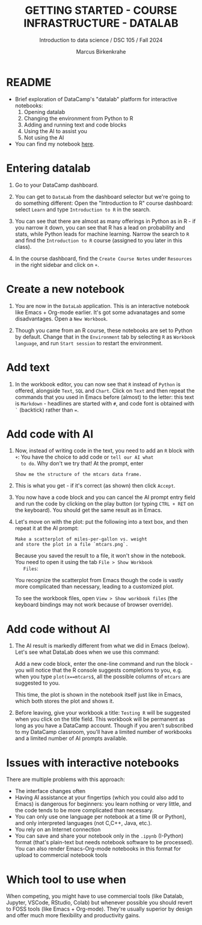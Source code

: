 #+TITLE: GETTING STARTED - COURSE INFRASTRUCTURE - DATALAB
#+AUTHOR: Marcus Birkenkrahe
#+Subtitle: Introduction to data science / DSC 105 / Fall 2024
#+STARTUP: hideblocks overview indent inlineimages
#+OPTIONS: toc:nil num:nil ^:nil
#+PROPERTY: header-args:R :session *R* :results output :exports both
* README

- Brief exploration of DataCamp's "datalab" platform for interactive
  notebooks:
  1) Opening datalab
  2) Changing the environment from Python to R
  3) Adding and running text and code blocks
  4) Using the AI to assist you
  5) Not using the AI

- You can find my notebook [[https://www.datacamp.com/datalab/w/64260e9e-2c3c-4e6b-be4b-2dc6bac45d93/edit][here]].

* Entering datalab

1. Go to your DataCamp dashboard.

2. You can get to =DataLab= from the dashboard selector but we're going
   to do something different: Open the "Introduction to R" course
   dashboard: select =Learn= and type =Introduction to R= in the search.

3. You can see that there are almost as many offerings in Python as in
   R - if you narrow it down, you can see that R has a lead on
   probability and stats, while Python leads for machine
   learning. Narrow the search to =R= and find the =Introduction to R=
   course (assigned to you later in this class).

4. In the course dashboard, find the =Create Course Notes= under
   =Resources= in the right sidebar and click on =+=.

* Create a new notebook

5. You are now in the =DataLab= application. This is an interactive
   notebook like Emacs + Org-mode earlier. It's got some advanatages
   and some disadvantages. Open a =New Workbook=.

6. Though you came from an R course, these notebooks are set to Python
   by default. Change that in the =Environment= tab by selecting =R= as
   =Workbook language=, and run =Start session= to restart the
   environment.

* Add text

7. In the workbook editor, you can now see that =R= instead of =Python= is
   offered, alongside =Text=, =SQL= and =Chart=. Click on =Text= and then
   repeat the commands that you used in Emacs before (almost) to the
   letter: this text is =Markdown= - headlines are started with =#=, and
   code font is obtained with =`= (backtick) rather than ===.
   #+attr_html: :width 450px:
   [[../img/datalab_text.png]]

* Add code with AI

8. Now, instead of writing code in the text, you need to add an =R=
   block with =+=: You have the choice to add code or =tell our AI what
   to do=. Why don't we try that! At the prompt, enter
   #+begin_example
   Show me the structure of the mtcars data frame.
   #+end_example

9. This is what you get - if it's correct (as shown) then click
   =Accept=.
   #+attr_html: :width 450px:
   [[../img/datalab_ai.png]]

10. You now have a code block and you can cancel the AI prompt entry
    field and run the code by clicking on the play button (or typing
    =CTRL + RET= on the keyboard). You should get the same result as in
    Emacs.
    #+attr_html: :width 450px:
    [[../img/datalab_mtcars.png]]

11. Let's move on with the plot: put the following into a text box,
    and then repeat it at the AI prompt:
    #+begin_example
    Make a scatterplot of miles-per-gallon vs. weight
    and store the plot in a file `mtcars.png`.
    #+end_example
    #+attr_html: :width 600px:
    [[../img/datalab_plot.png]]

    Because you saved the result to a file, it won't show in the
    notebook. You need to open it using the tab =File > Show Workbook
    Files=:
    #+attr_html: :width 500px:
    [[../img/datalab_ggplot.png]]
    
    You recognize the scatterplot from Emacs though the code is vastly
    more complicated than necessary, leading to a customized plot.

    To see the workbook files, open =View > Show workbook files= (the
    keyboard bindings may not work because of browser override).

* Add code without AI

12. The AI result is markedly different from what we did in Emacs
    (below). Let's see what DataLab does when we use this command:
    #+attr_html: :width 600px:
    [[../img/emacs_plot.png]]

    Add a new code block, enter the one-line command and run the
    block - you will notice that the R console suggests completions to
    you, e.g. when you type =plot(x==mtcars$=, all the possible columns
    of =mtcars= are suggested to you.
    #+attr_html: :width 500px: 
    [[../img/datalab_plot2.png]]
    
    This time, the plot is shown in the notebook itself just like in
    Emacs, which both stores the plot and shows it.

13. Before leaving, give your workbook a title: =Testing R= will be
    suggested when you click on the title field. This workbook will be
    permanent as long as you have a DataCamp account. Though if you
    aren't subscribed to my DataCamp classroom, you'll have a limited
    number of workbooks and a limited number of AI prompts available.

* Issues with interactive notebooks

There are multiple problems with this approach:
- The interface changes often
- Having AI assistance at your fingertips (which you could also add to
  Emacs) is dangerous for beginners: you learn nothing or very little,
  and the code tends to be more complicated than necessary.
- You can only use one language per notebook at a time (R or
  Python), and only interpreted languages (not C,C++, Java, etc.).
- You rely on an Internet connection
- You can save and share your notebook only in the =.ipynb= (I-Python)
  format (that's plain-text but needs notebook software to be
  processed). You can also render Emacs-Org-mode notebooks in this
  format for upload to commercial notebook tools
  
* Which tool to use when

When competing, you might have to use commercial tools (like Datalab,
Jupyter, VSCode, RStudio, Colab) but whenever possible you should
revert to FOSS tools (like Emacs + Org-mode). They're usually superior
by design and offer much more flexibility and productivity gains.
